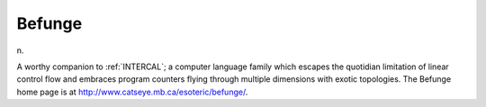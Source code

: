 .. _Befunge:

============================================================
Befunge
============================================================

n\.

A worthy companion to :ref:`INTERCAL`\; a computer language family which escapes the quotidian limitation of linear control flow and embraces program counters flying through multiple dimensions with exotic topologies.
The Befunge home page is at `http://www.catseye.mb.ca/esoteric/befunge/ <http://www.catseye.mb.ca/esoteric/befunge/>`_.

